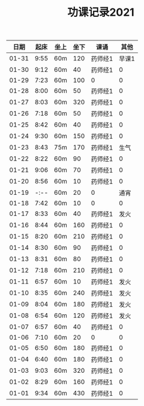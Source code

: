 #+TITLE: 功课记录2021
#+STARTUP: hidestars
#+HTML_HEAD: <link rel="stylesheet" type="text/css" href="../worg.css" />
#+OPTIONS: H:7 num:nil toc:t \n:nil ::t |:t ^:nil -:nil f:t *:t <:t
#+LANGUAGE: cn-zh

|  日期 | 起床 | 坐上 | 坐下 | 课诵    |  其他 |
|-------+------+------+------+---------+-------|
| 01-31 | 9:55 | 60m  |  120 | 药师经1 | 早课1 |
| 01-30 | 9:12 | 60m  |   40 | 药师经1 |     0 |
| 01-29 | 7:23 | 60m  |  100 | 0       |     0 |
| 01-28 | 8:00 | 60m  |   50 | 药师经1 |     0 |
| 01-27 | 8:03 | 60m  |  320 | 药师经1 |     0 |
| 01-26 | 7:18 | 60m  |   50 | 药师经1 |     0 |
| 01-25 | 8:42 | 60m  |   40 | 药师经1 |     0 |
| 01-24 | 9:30 | 60m  |  150 | 药师经1 |     0 |
| 01-23 | 8:43 | 75m  |  170 | 药师经1 |  生气 |
| 01-22 | 8:22 | 60m  |   90 | 药师经1 |     0 |
| 01-21 | 9:06 | 60m  |   70 | 药师经1 |     0 |
| 01-20 | 8:56 | 60m  |   10 | 药师经1 |     0 |
| 01-19 | -:-- | 60m  |   20 | 0       |  通宵 |
| 01-18 | 7:42 | 60m  |   10 | 0       |     0 |
| 01-17 | 8:33 | 60m  |   40 | 药师经1 |  发火 |
| 01-16 | 8:44 | 60m  |  160 | 药师经1 |     0 |
| 01-15 | 8:20 | 60m  |  210 | 药师经1 |     0 |
| 01-14 | 8:30 | 60m  |   90 | 药师经1 |     0 |
| 01-13 | 8:31 | 60m  |   80 | 药师经1 |     0 |
| 01-12 | 7:18 | 60m  |  210 | 药师经1 |     0 |
| 01-11 | 6:57 | 60m  |   10 | 药师经1 |  发火 |
| 01-10 | 8:35 | 60m  |  240 | 药师经1 |  发火 |
| 01-09 | 8:04 | 60m  |  180 | 药师经1 |  发火 |
| 01-08 | 6:54 | 60m  |  120 | 药师经1 |  发火 |
| 01-07 | 6:57 | 60m  |   40 | 药师经1 |     0 |
| 01-06 | 7:10 | 60m  |   20 | 0       |     0 |
| 01-05 | 6:50 | 60m  |  180 | 药师经1 |     0 |
| 01-04 | 6:40 | 60m  |  180 | 药师经1 |     0 |
| 01-03 | 9:03 | 60m  |  320 | 药师经1 |     0 |
| 01-02 | 8:29 | 60m  |  160 | 药师经1 |     0 |
| 01-01 | 9:34 | 60m  |  430 | 药师经1 |     0 |
